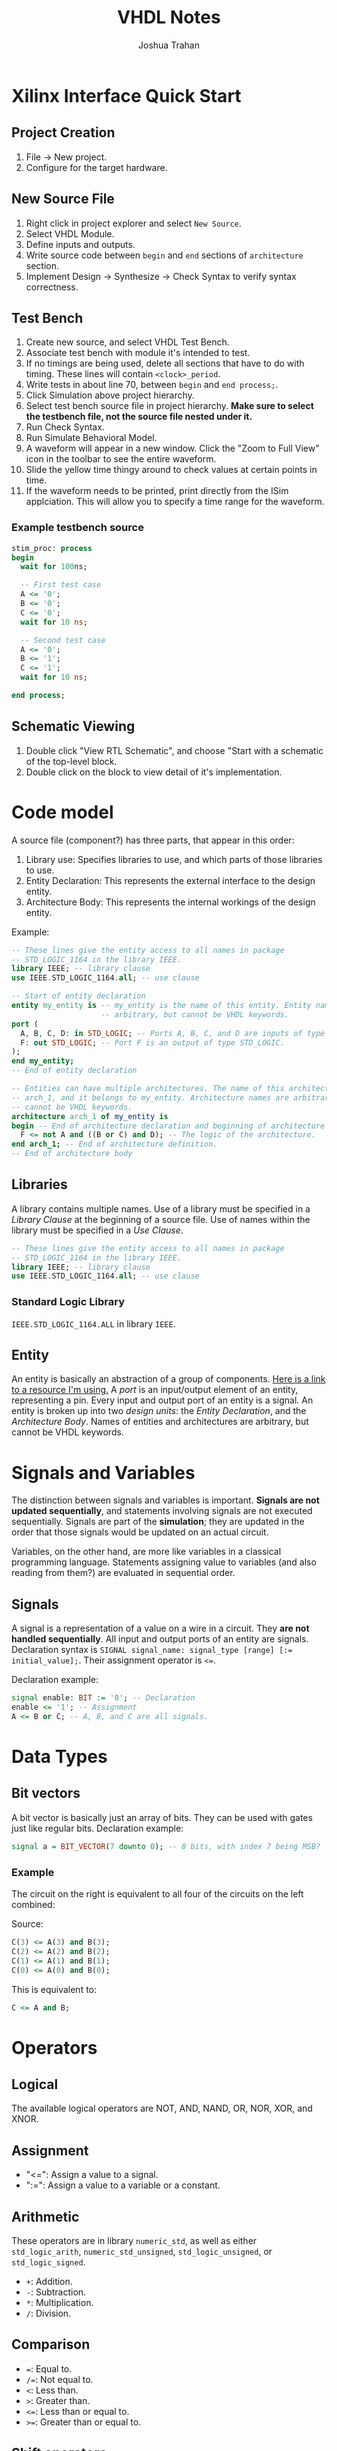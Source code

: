 #+TITLE: VHDL Notes
#+AUTHOR: Joshua Trahan

#+HTML_HEAD: <link rel="stylesheet" type="text/css" href="style.css" />

#+OPTIONS: toc:2 num:2

* Xilinx Interface Quick Start
** Project Creation
   1. File -> New project.
   2. Configure for the target hardware.
** New Source File
   1. Right click in project explorer and select ~New Source~.
   2. Select VHDL Module.
   3. Define inputs and outputs.
   4. Write source code between ~begin~ and ~end~ sections of ~architecture~ section.
   5. Implement Design -> Synthesize -> Check Syntax to verify syntax correctness.
** Test Bench
   1. Create new source, and select VHDL Test Bench.
   2. Associate test bench with module it's intended to test.
   3. If no timings are being used, delete all sections that have to do with timing. These lines will contain ~<clock>_period~.
   4. Write tests in about line 70, between ~begin~ and ~end process;~.
   5. Click Simulation above project hierarchy.
   6. Select test bench source file in project hierarchy. *Make sure to select the testbench file, not the source file nested under it.*
   7. Run Check Syntax.
   8. Run Simulate Behavioral Model.
   9. A waveform will appear in a new window. Click the "Zoom to Full View" icon in the toolbar to see the entire waveform.
   10. Slide the yellow time thingy around to check values at certain points in time.
   11. If the waveform needs to be printed, print directly from the ISim applciation. This will allow you to specify a time range for the waveform.
*** Example testbench source
    #+BEGIN_SRC vhdl
      stim_proc: process
      begin
        wait for 100ns;

        -- First test case
        A <= '0';
        B <= '0';
        C <= '0';
        wait for 10 ns;

        -- Second test case
        A <= '0';
        B <= '1';
        C <= '1';
        wait for 10 ns;

      end process;
    #+END_SRC
** Schematic Viewing
   1. Double click "View RTL Schematic", and choose "Start with a schematic of the top-level block.
   2. Double click on the block to view detail of it's implementation.
* Code model
  A source file (component?) has three parts, that appear in this order:
  1. Library use: Specifies libraries to use, and which parts of those libraries to use.
  2. Entity Declaration: This represents the external interface to the design entity.
  3. Architecture Body: This represents the internal workings of the design entity.
     
  Example:
  #+BEGIN_SRC vhdl
    -- These lines give the entity access to all names in package
    -- STD_LOGIC_1164 in the library IEEE.
    library IEEE; -- library clause
    use IEEE.STD_LOGIC_1164.all; -- use clause

    -- Start of entity declaration
    entity my_entity is -- my_entity is the name of this entity. Entity names are
                        -- arbitrary, but cannot be VHDL keywords.
    port (
      A, B, C, D: in STD_LOGIC; -- Ports A, B, C, and D are inputs of type STD_LOGIC.
      F: out STD_LOGIC; -- Port F is an output of type STD_LOGIC.
    );
    end my_entity;
    -- End of entity declaration

    -- Entities can have multiple architectures. The name of this architecture is
    -- arch_1, and it belongs to my_entity. Architecture names are arbitrary, but
    -- cannot be VHDL keywords.
    architecture arch_1 of my_entity is 
    begin -- End of architecture declaration and beginning of architecture definition.
      F <= not A and ((B or C) and D); -- The logic of the architecture.
    end arch_1; -- End of architecture definition.
    -- End of architecture body
  #+END_SRC
** Libraries
   A library contains multiple names. Use of a library must be specified in a /Library Clause/ at the beginning of a source file. Use of names within the library must be specified in a /Use Clause/.
   #+BEGIN_SRC vhdl
     -- These lines give the entity access to all names in package
     -- STD_LOGIC_1164 in the library IEEE.
     library IEEE; -- library clause
     use IEEE.STD_LOGIC_1164.all; -- use clause
   #+END_SRC
*** Standard Logic Library
    ~IEEE.STD_LOGIC_1164.ALL~ in library ~IEEE~.
** Entity
   An entity is basically an abstraction of a group of components. [[https://www.doulos.com/knowhow/vhdl_designers_guide/an_example_design_entity/][Here is a link to a resource I'm using.]] A /port/ is an input/output element of an entity, representing a pin. Every input and output port of an entity is a signal. An entity is broken up into two /design units/: the /Entity Declaration/, and the /Architecture Body/. Names of entities and architectures are arbitrary, but cannot be VHDL keywords.
* Signals and Variables
  The distinction between signals and variables is important. *Signals are not updated sequentially*, and statements involving signals are not executed sequentially. Signals are part of the *simulation*; they are updated in the order that those signals would be updated on an actual circuit.
  
  Variables, on the other hand, are more like variables in a classical programming language. Statements assigning value to variables (and also reading from them?) are evaluated in sequential order.
** Signals
   A signal is a representation of a value on a wire in a circuit. They *are not handled sequentially*. All input and output ports of an entity are signals. Declaration syntax is ~SIGNAL signal_name: signal_type [range] [:= initial_value];~. Their assignment operator is ~<=~.
   
   Declaration example:
   #+BEGIN_SRC vhdl
     signal enable: BIT := '0'; -- Declaration
     enable <= '1'; -- Assignment
     A <= B or C; -- A, B, and C are all signals.
   #+END_SRC
* Data Types
** Bit vectors
   A bit vector is basically just an array of bits. They can be used with gates just like regular bits. Declaration example:
   #+BEGIN_SRC vhdl
     signal a = BIT_VECTOR(7 downto 0); -- 8 bits, with index 7 being MSB?
   #+END_SRC
*** Example
    The circuit on the right is equivalent to all four of the circuits on the left combined: \\
    [[file:Bit-vector.png]]
    
    Source:
    #+BEGIN_SRC vhdl
      C(3) <= A(3) and B(3);
      C(2) <= A(2) and B(2);
      C(1) <= A(1) and B(1);
      C(0) <= A(0) and B(0);
    #+END_SRC
    This is equivalent to:
    #+BEGIN_SRC vhdl
      C <= A and B;
    #+END_SRC
    
* Operators
** Logical
   The available logical operators are NOT, AND, NAND, OR, NOR, XOR, and XNOR.
** Assignment
   - "<=": Assign a value to a signal.
   - ":=": Assign a value to a variable or a constant.
** Arithmetic
   These operators are in library ~numeric_std~, as well as either ~std_logic_arith~, ~numeric_std_unsigned~, ~std_logic_unsigned~, or ~std_logic_signed~.
   - ~+~: Addition.
   - ~-~: Subtraction.
   - ~*~: Multiplication.
   - ~/~: Division.
** Comparison
   - ~=~: Equal to.
   - ~/=~: Not equal to.
   - ~<~: Less than.
   - ~>~: Greater than.
   - ~<=~: Less than or equal to.
   - ~>=~: Greater than or equal to.
** Shift operators
   - ~SLL~: Shift left logical.
   - ~SRL~: Shift right logical.
   - ~SLA~: Shift left arithmetic.
   - ~SRA~: Shift right arithmetic.
   - ~ROL~: Rotate left.
   - ~ROR~: Rotate right.
** Concatentation
   ~&~. This is used for grouping objects and values. Example:
   #+BEGIN_SRC vhdl
     x <= "00011";
     y := x & "001"; -- Can this be assigned to a bit vector?
     -- now y is equivalent to "00011001".
   #+END_SRC
   
* Timing
** Delay
   Delay is specified using the ~after~ keyword. The signals on the right hand side of the statement are constantly being monitored for change. When one changes, the statement is re-evaluated immediately, then theo signal on the left hand side is changed accordingly /after the amount of time specified on the right-hand side/. If an input to a statement is changed before that time has elapsed, output will not be affected by the new value of the input.
** Inertial vs. Transport Delay
   Let's say all input signals start with a value of 1. A changes to 0 at 15ns, then to 1 at 30ns, then to 0 at 35ns.
   #+BEGIN_SRC vhdl
     C <= A and B after 10 ns;
   #+END_SRC
   C will change to 1 at 10ns (because of the inital delay from 0ns), then to 0 at 25ns (in response to A changing at 15ns, taking into account the 10ns delay), but is stuck at 0 and doesn't respond to A's changes at 30ns and 35ns. This is because they occured within 10ns of each other. This problem can be fixed with the *transport* keyword, to specify use of the /transport/ delay model, rather than the /inertial/ delay model.
   #+BEGIN_SRC vhdl
     C <= transport A and B after 10 ns;
   #+END_SRC
   Here, C changes to 1 at 10ns (because of the inital delay from 0ns), then to 0 at 25ns (in response to A changing at 15ns), then to 1 at 40ns, then to 0 at 45ns.
** Basic circuit example
   [[file:Circuit1.png]] \\
*** Dataflow description
    This describes the flow of data using signals.
**** Example: Without timings
     #+BEGIN_SRC vhdl
       E <= D or (A and B);
     #+END_SRC
     This defines the output signal E as the result of the Boolean algebra statement ~D or (A and B)~.
**** Example: With timings
     #+BEGIN_SRC vhdl
       C <= A and B after 5 ns;
       E <= C or D after 5 ns;
     #+END_SRC
     This is similar code to the other example, except that it also includes timing. So, if B is changed, the first line is re-evaluated, and after 5ns, the result assigned to C. Then, because there was a change in C, the second statement is re-evaluated, then after 5ns, assigned to E (total time since B changed is now 10ns). This helps simulate the timings that will occur on real hardware.
*** Structural description
    This is when you have to define the gates you're using, then describe how they're used.
**** Example
     #+BEGIN_SRC vhdl
       Gate1: AND2 port map (A, B, C);
       Gate2: OR2 port map (C, D, E);
     #+END_SRC
**** Explanation
     Two gates are defined: Gate1, which is an AND gate with 2 inputs (hence AND2) and 1 output, and Gate2, which is an OR gate with 2 inputs (hence OR2) and one output. The first two signals listed in the parenthesis are the inputs, and the last is the output.
** Repeater clock example
   [[file:Clock.png]] \\
   This circuit inverts the signal every 10ns, creating a clock with a period of 20ns, which continues indefinitely.
*** Source
    The following source is correct:
    #+BEGIN_SRC vhdl
      CLK <= not CLK after 10 ns;
    #+END_SRC
    However, the following source is incorrect and will cause a runtime error:
    #+BEGIN_SRC vhdl
      CLK <= not CLK;
    #+END_SRC
    This is because there is no delay time, so the value of CLK tries to switch every 0ns, and time will never advance to 1ns. 
